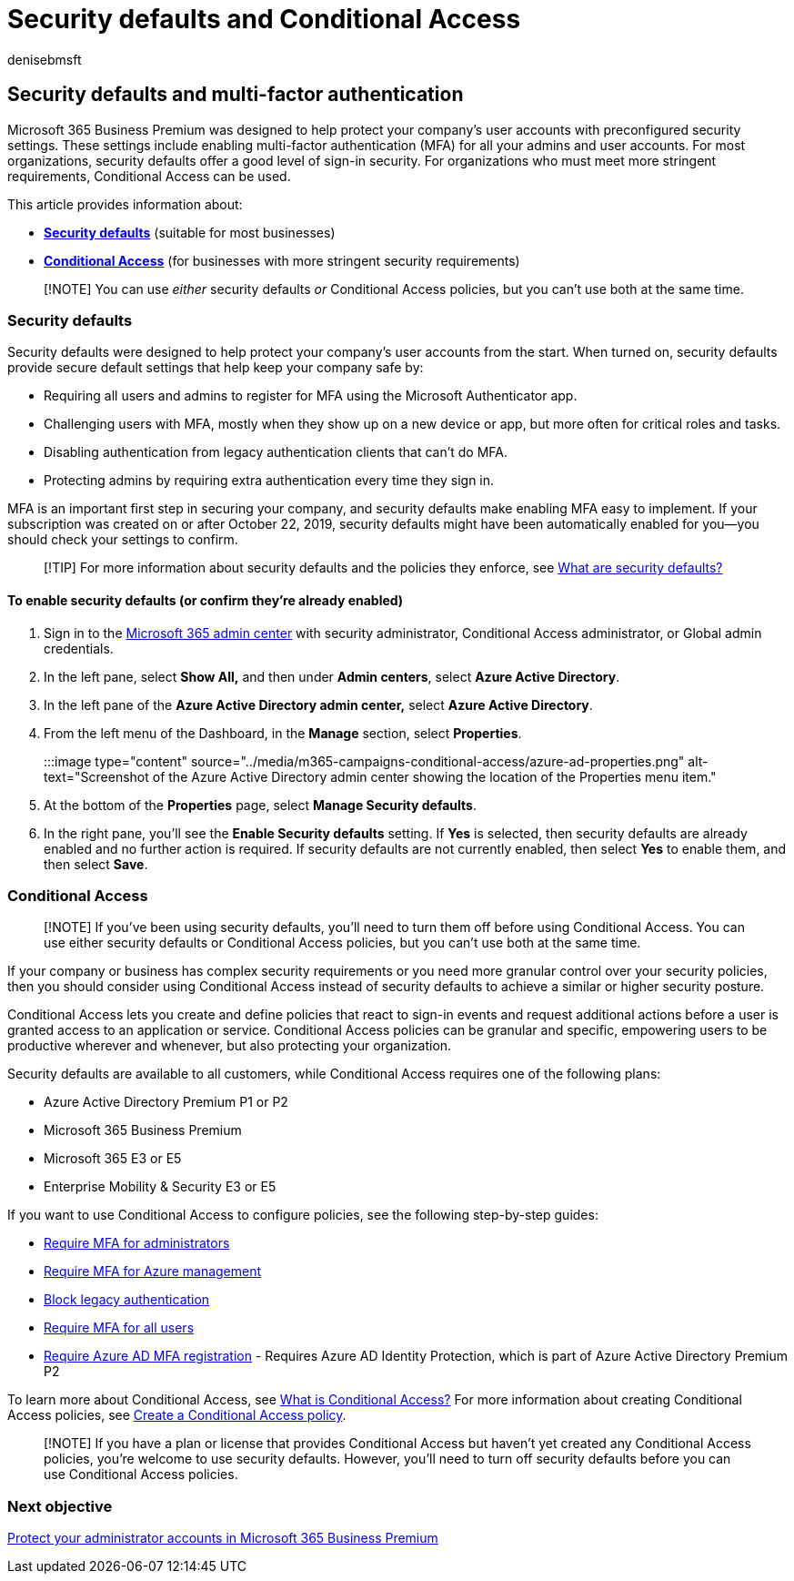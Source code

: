 = Security defaults and Conditional Access
:audience: Admin
:author: denisebmsft
:description: Learn how security defaults can help protect your organization from identity-related attacks by providing preconfigured security settings for Microsoft 365 Business Premium.
:f1.keywords: ["NOCSH"]
:manager: dansimp
:ms.author: deniseb
:ms.collection: ["M365-Campaigns", "m365solution-smb", "highpri"]
:ms.custom: ["MiniMaven"]
:ms.date: 09/15/2022
:ms.localizationpriority: high
:ms.service: microsoft-365-security
:ms.subservice: other
:ms.topic: how-to
:search.appverid: ["BCS160", "MET150", "MOE150"]

== Security defaults and multi-factor authentication

Microsoft 365 Business Premium was designed to help protect your company's user accounts with preconfigured security settings.
These settings include enabling multi-factor authentication (MFA) for all your admins and user accounts.
For most organizations, security defaults offer a good level of sign-in security.
For organizations who must meet more stringent requirements, Conditional Access can be used.

This article provides information about:

* *<<security-defaults,Security defaults>>* (suitable for most businesses)
* *<<conditional-access,Conditional Access>>* (for businesses with more stringent security requirements)

____
[!NOTE] You can use _either_ security defaults _or_ Conditional Access policies, but you can't use both at the same time.
____

=== Security defaults

Security defaults were designed to help protect your company's user accounts from the start.
When turned on, security defaults provide secure default settings that help keep your company safe by:

* Requiring all users and admins to register for MFA using the Microsoft Authenticator app.
* Challenging users with MFA, mostly when they show up on a new device or app, but more often for critical roles and tasks.
* Disabling authentication from legacy authentication clients that can't do MFA.
* Protecting admins by requiring extra authentication every time they sign in.

MFA is an important first step in securing your company, and security defaults make enabling MFA easy to implement.
If your subscription was created on or after October 22, 2019, security defaults might have been automatically enabled for you&mdash;you should check your settings to confirm.

____
[!TIP] For more information about security defaults and the policies they enforce, see link:/azure/active-directory/fundamentals/concept-fundamentals-security-defaults[What are security defaults?]
____

==== To enable security defaults (or confirm they're already enabled)

. Sign in to the https://go.microsoft.com/fwlink/p/?linkid=2024339[Microsoft 365 admin center] with security administrator, Conditional Access administrator, or Global admin credentials.
. In the left pane, select *Show All,* and then under *Admin centers*, select *Azure Active Directory*.
. In the left pane of the *Azure Active Directory admin center,* select *Azure Active Directory*.
. From the left menu of the Dashboard, in the *Manage* section, select *Properties*.
+
:::image type="content" source="../media/m365-campaigns-conditional-access/azure-ad-properties.png" alt-text="Screenshot of the Azure Active Directory admin center showing the location of the Properties menu item.":::

. At the bottom of the *Properties* page, select *Manage Security defaults*.
. In the right pane, you'll see the *Enable Security defaults* setting.
If *Yes* is selected, then security defaults are already enabled and no further action is required.
If security defaults are not currently enabled, then select *Yes* to enable them, and then select *Save*.

=== Conditional Access

____
[!NOTE] If you've been using security defaults, you'll need to turn them off before using Conditional Access.
You can use either security defaults or Conditional Access policies, but you can't use both at the same time.
____

If your company or business has complex security requirements or you need more granular control over your security policies, then you should consider using Conditional Access instead of security defaults to achieve a similar or higher security posture.

Conditional Access lets you create and define policies that react to sign-in events and request additional actions before a user is granted access to an application or service.
Conditional Access policies can be granular and specific, empowering users to be productive wherever and whenever, but also protecting your organization.

Security defaults are available to all customers, while Conditional Access requires one of the following plans:

* Azure Active Directory Premium P1 or P2
* Microsoft 365 Business Premium
* Microsoft 365 E3 or E5
* Enterprise Mobility & Security E3 or E5

If you want to use Conditional Access to configure policies, see the following step-by-step guides:

* link:/azure/active-directory/conditional-access/howto-conditional-access-policy-admin-mfa[Require MFA for administrators]
* link:/azure/active-directory/conditional-access/howto-conditional-access-policy-azure-management[Require MFA for Azure management]
* link:/azure/active-directory/conditional-access/howto-conditional-access-policy-block-legacy[Block legacy authentication]
* link:/azure/active-directory/conditional-access/howto-conditional-access-policy-all-users-mfa[Require MFA for all users]
* link:/azure/active-directory/identity-protection/howto-identity-protection-configure-mfa-policy[Require Azure AD MFA registration] - Requires Azure AD Identity Protection, which is part of Azure Active Directory Premium P2

To learn more about Conditional Access, see link:/azure/active-directory/conditional-access/overview[What is Conditional Access?] For more information about creating Conditional Access policies, see link:/azure/active-directory/authentication/tutorial-enable-azure-mfa#create-a-conditional-access-policy[Create a Conditional Access policy].

____
[!NOTE] If you have a plan or license that provides Conditional Access but haven't yet created any Conditional Access policies, you're welcome to use security defaults.
However, you'll need to turn off security defaults before you can use Conditional Access policies.
____

=== Next objective

xref:m365bp-protect-admin-accounts.adoc[Protect your administrator accounts in Microsoft 365 Business Premium]
